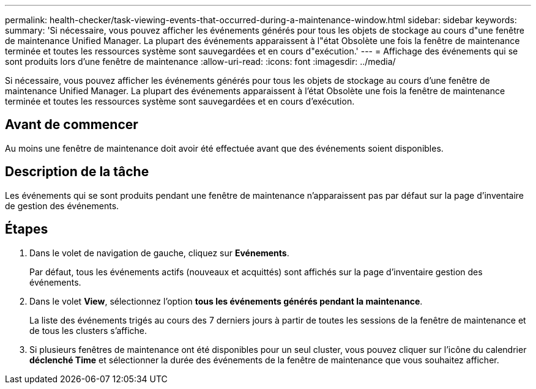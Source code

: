 ---
permalink: health-checker/task-viewing-events-that-occurred-during-a-maintenance-window.html 
sidebar: sidebar 
keywords:  
summary: 'Si nécessaire, vous pouvez afficher les événements générés pour tous les objets de stockage au cours d"une fenêtre de maintenance Unified Manager. La plupart des événements apparaissent à l"état Obsolète une fois la fenêtre de maintenance terminée et toutes les ressources système sont sauvegardées et en cours d"exécution.' 
---
= Affichage des événements qui se sont produits lors d'une fenêtre de maintenance
:allow-uri-read: 
:icons: font
:imagesdir: ../media/


[role="lead"]
Si nécessaire, vous pouvez afficher les événements générés pour tous les objets de stockage au cours d'une fenêtre de maintenance Unified Manager. La plupart des événements apparaissent à l'état Obsolète une fois la fenêtre de maintenance terminée et toutes les ressources système sont sauvegardées et en cours d'exécution.



== Avant de commencer

Au moins une fenêtre de maintenance doit avoir été effectuée avant que des événements soient disponibles.



== Description de la tâche

Les événements qui se sont produits pendant une fenêtre de maintenance n'apparaissent pas par défaut sur la page d'inventaire de gestion des événements.



== Étapes

. Dans le volet de navigation de gauche, cliquez sur *Evénements*.
+
Par défaut, tous les événements actifs (nouveaux et acquittés) sont affichés sur la page d'inventaire gestion des événements.

. Dans le volet *View*, sélectionnez l'option *tous les événements générés pendant la maintenance*.
+
La liste des événements trigés au cours des 7 derniers jours à partir de toutes les sessions de la fenêtre de maintenance et de tous les clusters s'affiche.

. Si plusieurs fenêtres de maintenance ont été disponibles pour un seul cluster, vous pouvez cliquer sur l'icône du calendrier *déclenché Time* et sélectionner la durée des événements de la fenêtre de maintenance que vous souhaitez afficher.

